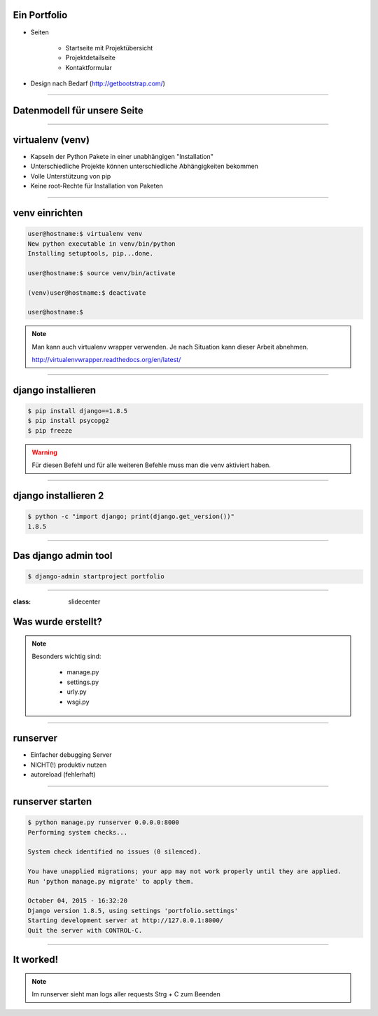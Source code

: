 
Ein Portfolio
--------------------------

* Seiten
 
   * Startseite mit Projektübersicht 
   * Projektdetailseite
   * Kontaktformular

* Design nach Bedarf
  (http://getbootstrap.com/)

----

Datenmodell für unsere Seite
----------------------------

.. comment:
   http://www.nomnoml.com/#view/#direction:%20right%0A#edgeMargin:10%0A#zoom:1.5%0A%0A%0A[Kategorie|%0A%20%20Name:%20CharField%0A|]%0A[Projekt|%0A%20%20Name:%20CharField%0A%20%20Beschreibung:%20TextField%0A|]%0A[Kategorie]o-[Projekt]%0A%0A[Kontaktanfrage|%0A%20%20Absender:%20EmailField%0A%20%20Text:%20TextField%0A|]
   
   #direction: right
   #edgeMargin:10
   #zoom:1.5
   
   
   [Kategorie|
     name: CharField
   |]
   [Projekt|
     name: CharField
     copy: TextField
   |]
   [Kategorie]o-[Projekt]
   
   [Kontaktanfrage|
     sender: EmailField
     copy: TextField
   |]

.. image:: ../_static/project_orm.png
    :width: 50%

----


virtualenv (venv)
-----------------

* Kapseln der Python Pakete in einer unabhängigen "Installation"
* Unterschiedliche Projekte können unterschiedliche Abhängigkeiten bekommen
* Volle Unterstützung von pip
* Keine root-Rechte für Installation von Paketen

----

venv einrichten
---------------

.. code-block:: console

   user@hostname:$ virtualenv venv
   New python executable in venv/bin/python
   Installing setuptools, pip...done.

   user@hostname:$ source venv/bin/activate

   (venv)user@hostname:$ deactivate 

   user@hostname:$

.. note::
   Man kann auch virtualenv wrapper verwenden. 
   Je nach Situation kann dieser Arbeit abnehmen. 
   
   http://virtualenvwrapper.readthedocs.org/en/latest/

----



django installieren
--------------------

.. code-block:: console

   $ pip install django==1.8.5
   $ pip install psycopg2
   $ pip freeze

.. warning::
	Für diesen Befehl und für alle weiteren Befehle muss man die venv aktiviert haben.


----

django installieren 2
--------------------------

.. code-block:: console

   $ python -c "import django; print(django.get_version())"
   1.8.5


----

Das django admin tool
---------------------

.. code-block:: console

   $ django-admin startproject portfolio


----

:class: slidecenter

Was wurde erstellt?
---------------------

.. note::
   Besonders wichtig sind:
   
     * manage.py
     * settings.py
     * urly.py
     * wsgi.py

----



runserver
---------

* Einfacher debugging Server
* NICHT(!) produktiv nutzen
* autoreload (fehlerhaft) 


----

runserver starten
------------------

.. code-block:: console

   $ python manage.py runserver 0.0.0.0:8000   
   Performing system checks...

   System check identified no issues (0 silenced).

   You have unapplied migrations; your app may not work properly until they are applied.
   Run 'python manage.py migrate' to apply them.

   October 04, 2015 - 16:32:20
   Django version 1.8.5, using settings 'portfolio.settings'
   Starting development server at http://127.0.0.1:8000/
   Quit the server with CONTROL-C.


----


It worked!
---------------------

.. image:: ../_static/screenshots/django-startproject.png
    :width: 100%


.. note::
   Im runserver sieht man logs aller requests
   Strg + C zum Beenden